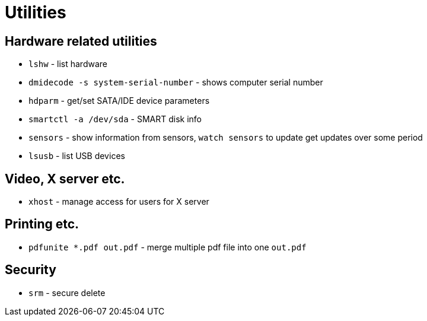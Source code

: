 = Utilities

== Hardware related utilities

* `lshw` - list hardware
* `dmidecode -s system-serial-number` - shows computer serial number
* `hdparm` - get/set SATA/IDE device parameters
* `smartctl -a /dev/sda` - SMART disk info
* `sensors` - show information from sensors, `watch sensors` to update get  updates over some period
* `lsusb` - list USB devices

== Video, X server etc.

* `xhost` - manage access for users for X server


== Printing etc.

* `pdfunite *.pdf out.pdf` - merge multiple pdf file into one `out.pdf`

== Security

* `srm` - secure delete
